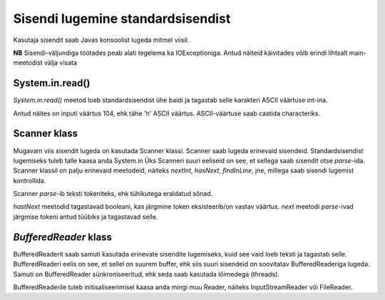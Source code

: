 ==================================
Sisendi lugemine standardsisendist
==================================

Kasutaja sisendit saab Javas konsoolist lugeda mitmel viisil.

**NB** Sisendi-väljundiga töötades peab alati tegelema ka IOExceptioniga.
Antud näiteid käivitades võib erindi lihtsalt main-meetodist välja visata

.. code-block:: java
    public static void main(String[] args) throws java.io.IOException

System.in.read()
----------------

*System.in.read()* meetod loeb standardsisendist ühe baidi ja tagastab selle karakteri ASCII väärtuse int-ina.

.. code-block:: java
    int input = System.in.read();

.. code-block:: java
    >> hello

Antud näites on inputi väärtus 104, ehk tähe 'h' ASCII väärtus.
ASCII-väärtuse saab castida characteriks.

.. code-block:: java
    System.out.println((char) input);

.. code-block:: java
    h

Scanner klass
---------------

Mugavam viis sisendit lugeda on kasutada Scanner klassi.
Scanner saab lugeda erinevaid sisendeid. Standardsisendist lugemiseks tuleb talle kaasa anda System.in
Üks Scanneri suuri eeliseid on see, et sellega saab sisendit otse *parse*-ida. Scanner klassil on palju erinevaid meetodeid, näiteks *nextInt*, *hasNext*, *findInLine*, jne, millega saab sisendi lugemist kontrollida.

Scanner *parse*-ib teksti tokeniteks, ehk tühikutega eraldatud sõnad.

*hastNext* meetodid tagastavad booleani, kas järgmine token eksisteerib/on vastav väärtus.
*next* meetodi *parse*-ivad järgmise tokeni antud tüübiks ja tagastavad selle.

.. code-block:: java
    Scanner in = new Scanner(System.in);
    System.out.println(in.nextInt());
    System.out.println(in.next());
    System.out.println(in.nextBoolean());
    System.out.println(in.next());
    if (in.hasNext()) System.out.println("More input.");

.. code-block:: java
    >> 24 randomword true 160

.. code-block:: java
    24
    randomword
    true
    160



*BufferedReader* klass
----------------------

BufferedReaderit saab samuti kasutada erinevate sisendite lugemiseks, kuid see vaid loeb teksti ja tagastab selle.
BufferedReaderi eelis on see, et sellel on suurem buffer, ehk siis suuri sisendeid on soovitatav BufferedReaderiga lugeda.
Samuti on BufferedReader sünkroniseeritud, ehk seda saab kasutada lõimedega (threads).

BufferedReaderile tuleb initisaliseerimisel kaasa anda mingi muu Reader, näiteks InputStreamReader või FileReader.

.. code-block:: java
    BufferedReader reader = new BufferedReader(new InputStreamReader(System.in));
    System.out.print("Enter your name: ");
 
    String name = reader.readLine();
    System.out.println("Your name is: " + name);

.. code-block:: java
    >> Alice

.. code-block:: java
    Alice

